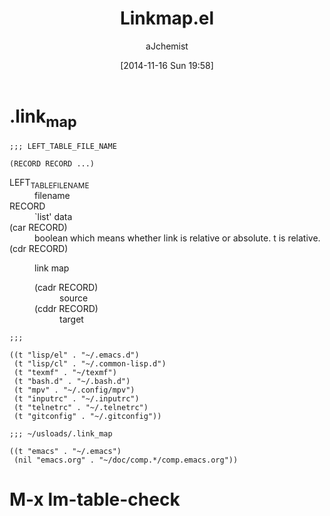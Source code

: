 #+STARTUP: indent
#+TITLE: Linkmap.el
#+AUTHOR: aJchemist
#+DATE: [2014-11-16 Sun 19:58]

* .link_map
:PROPERTIES:
:T_START:  <2014-11-16 Sun 19:58>
:END:
#+BEGIN_SRC fundamental
  ;;; LEFT_TABLE_FILE_NAME

  (RECORD RECORD ...)
#+END_SRC

- LEFT_TABLE_FILE_NAME :: filename
- RECORD :: `list' data
- (car RECORD) :: boolean which means whether link is relative or absolute. t is relative.
- (cdr RECORD) :: link map
  - (cadr RECORD) :: source
  - (cddr RECORD) :: target

#+NAME: Example 1
#+BEGIN_SRC fundamental
  ;;;

  ((t "lisp/el" . "~/.emacs.d")
   (t "lisp/cl" . "~/.common-lisp.d")
   (t "texmf" . "~/texmf")
   (t "bash.d" . "~/.bash.d")
   (t "mpv" . "~/.config/mpv")
   (t "inputrc" . "~/.inputrc")
   (t "telnetrc" . "~/.telnetrc")
   (t "gitconfig" . "~/.gitconfig"))
#+END_SRC

#+NAME: Example 2
#+BEGIN_SRC fundamental
  ;;; ~/usloads/.link_map

  ((t "emacs" . "~/.emacs")
   (nil "emacs.org" . "~/doc/comp.*/comp.emacs.org"))
#+END_SRC

* M-x lm-table-check
:PROPERTIES:
:T_START:  <2014-11-16 Sun 20:08>
:END:
